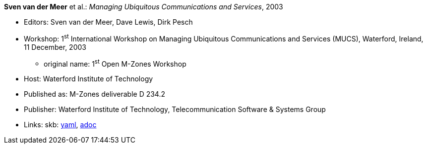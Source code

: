 //
// This file was generated by SKB-Dashboard, task 'lib-yaml2src'
// - on Wednesday November  7 at 00:23:13
// - skb-dashboard: https://www.github.com/vdmeer/skb-dashboard
//

*Sven van der Meer* et al.: _Managing Ubiquitous Communications and Services_, 2003

* Editors: Sven van der Meer, Dave Lewis, Dirk Pesch
* Workshop: 1^st^ International Workshop on Managing Ubiquitous Communications and Services (MUCS), Waterford, Ireland, 11 December, 2003
  ** original name: 1^st^ Open M-Zones Workshop
* Host: Waterford Institute of Technology
* Published as: M-Zones deliverable D 234.2
* Publisher: Waterford Institute of Technology, Telecommunication Software & Systems Group
* Links:
      skb:
        https://github.com/vdmeer/skb/tree/master/data/library/proceedings/mucs/mucs-2003.yaml[yaml],
        https://github.com/vdmeer/skb/tree/master/data/library/proceedings/mucs/mucs-2003.adoc[adoc]

